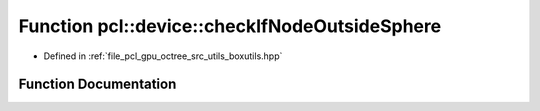 .. _exhale_function_boxutils_8hpp_1a98c1e1b868a17e43e752fbae3a226020:

Function pcl::device::checkIfNodeOutsideSphere
==============================================

- Defined in :ref:`file_pcl_gpu_octree_src_utils_boxutils.hpp`


Function Documentation
----------------------


.. doxygenfunction:: pcl::device::checkIfNodeOutsideSphere(const float3&, const float3&, const float3&, float)

